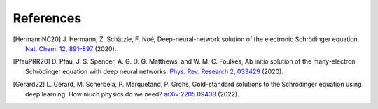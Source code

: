 References
==========

.. [HermannNC20] J. Hermann, Z. Schätzle, F. Noé, Deep-neural-network solution
    of the electronic Schrödinger equation. `Nat. Chem. 12, 891–897
    <http://www.nature.com/articles/s41557-020-0544-y>`_ (2020).

.. [PfauPRR20] D. Pfau, J. S. Spencer, A. G. D. G. Matthews, and W. M. C. Foulkes,
    Ab initio solution of the many-electron Schrödinger equation with
    deep neural networks. `Phys. Rev. Research 2, 033429
    <https://journals.aps.org/prresearch/abstract/10.1103/PhysRevResearch.2.033429>`_
    (2020).

.. [Gerard22] L. Gerard, M. Scherbela, P. Marquetand, P. Grohs, Gold-standard
    solutions to the Schrödinger equation using deep learning:
    How much physics do we need?
    `arXiv:2205.09438 <https://arxiv.org/abs/2205.09438>`_ (2022).
